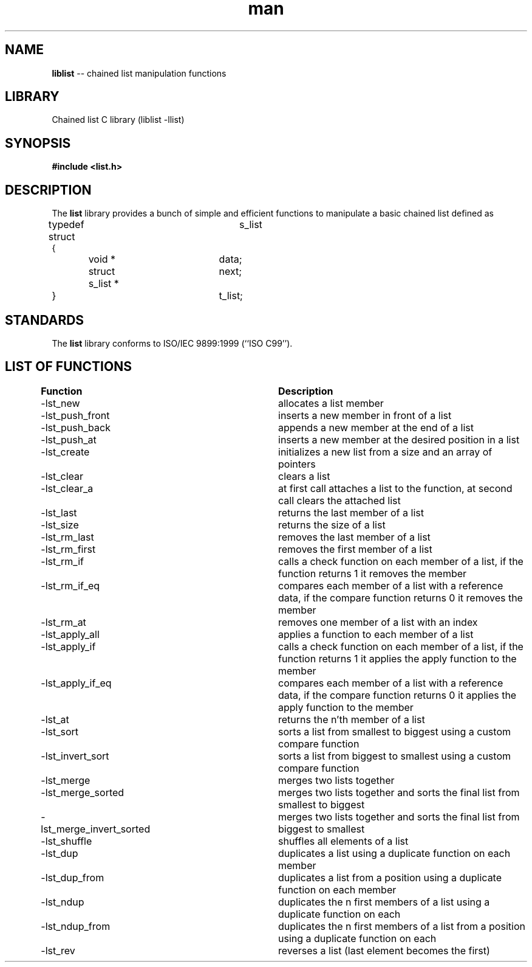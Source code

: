 .\" Manpage for liblist.
.TH man 3 "14 March 2021" "1.0" "liblist man page"
.SH NAME
.B
liblist
\-\- chained list manipulation functions
.SH LIBRARY
Chained list C library (liblist -llist)
.SH SYNOPSIS
.B
#include \<list.h\>
.SH DESCRIPTION
The
.B
list
library provides a bunch of simple and efficient functions to manipulate a basic chained list defined as
.P
typedef struct			s_list
.br
{
.br
	void *			data;
.br
	struct s_list *	next;
.br
}					t_list;
.SH STANDARDS
The
.B
list
library conforms to ISO/IEC 9899:1999 (``ISO C99'').
.SH LIST OF FUNCTIONS
.B
Function				Description
.br
-lst_new				allocates a list member
.br
-lst_push_front		inserts a new member in front of a list
.br
-lst_push_back			appends a new member at the end of a list
.br
-lst_push_at			inserts a new member at the desired position in a list
.br
-lst_create			initializes a new list from a size and an array of pointers
.br
-lst_clear			clears a list
.br
-lst_clear_a			at first call attaches a list to the function, at second call clears the attached list
.br
-lst_last				returns the last member of a list
.br
-lst_size				returns the size of a list
.br
-lst_rm_last			removes the last member of a list
.br
-lst_rm_first			removes the first member of a list
.br
-lst_rm_if			calls a check function on each member of a list, if the function returns 1 it removes the member
.br
-lst_rm_if_eq			compares each member of a list with a reference data, if the compare function returns 0 it removes the member
.br
-lst_rm_at			removes one member of a list with an index
.br
-lst_apply_all			applies a function to each member of a list
.br
-lst_apply_if			calls a check function on each member of a list, if the function returns 1 it applies the apply function to the member
.br
-lst_apply_if_eq		compares each member of a list with a reference data, if the compare function returns 0 it applies the apply function to the member
.br
-lst_at				returns the n'th member of a list
.br
-lst_sort				sorts a list from smallest to biggest using a custom compare function
.br
-lst_invert_sort		sorts a list from biggest to smallest using a custom compare function
.br
-lst_merge			merges two lists together
.br
-lst_merge_sorted		merges two lists together and sorts the final list from smallest to biggest
.br
-lst_merge_invert_sorted	merges two lists together and sorts the final list from biggest to smallest
.br
-lst_shuffle			shuffles all elements of a list
.br
-lst_dup				duplicates a list using a duplicate function on each member
.br
-lst_dup_from			duplicates a list from a position using a duplicate function on each member
.br
-lst_ndup				duplicates the n first members of a list using a duplicate function on each
.br
-lst_ndup_from			duplicates the n first members of a list from a position using a duplicate function on each
.br
-lst_rev				reverses a list (last element becomes the first)
